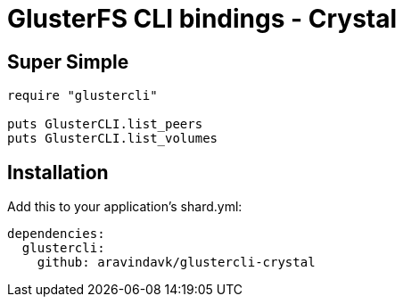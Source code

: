= GlusterFS CLI bindings - Crystal

== Super Simple

[source,crystal]
----
require "glustercli"

puts GlusterCLI.list_peers
puts GlusterCLI.list_volumes
----

== Installation

Add this to your application's shard.yml:

[source,yaml]
----
dependencies:
  glustercli:
    github: aravindavk/glustercli-crystal
----

